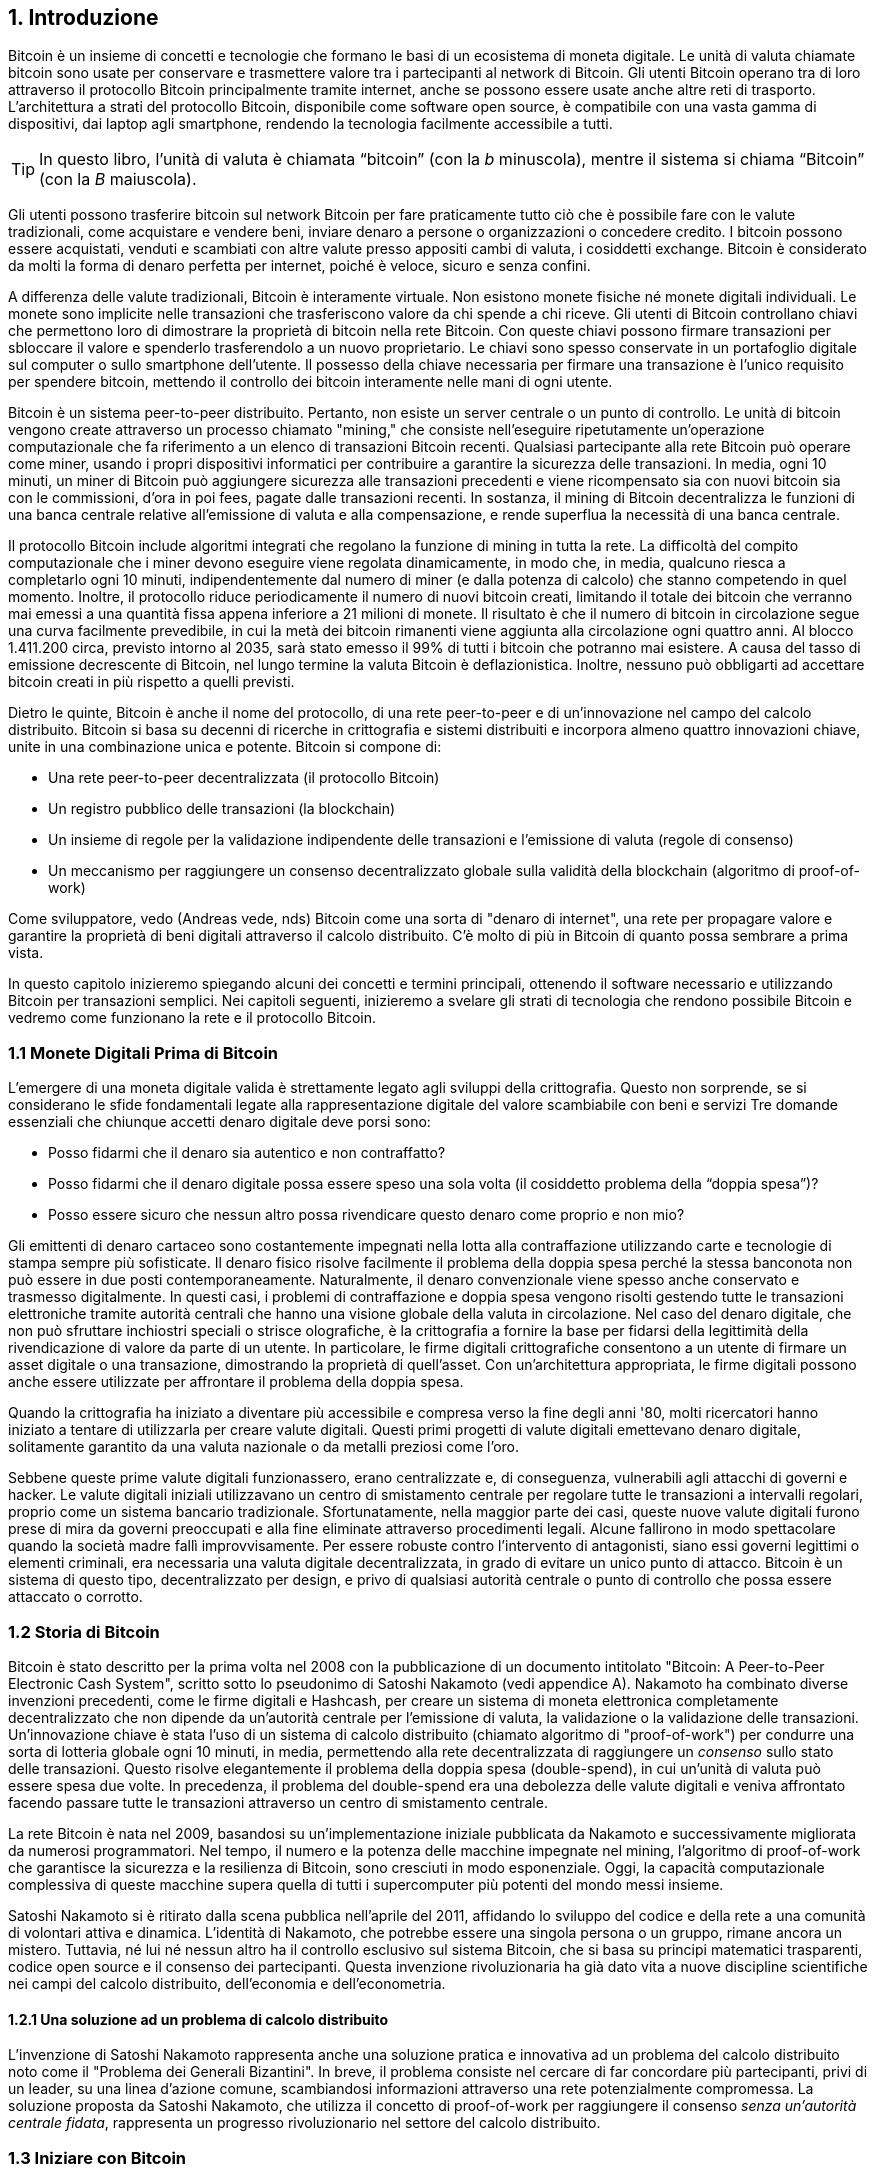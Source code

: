 == 1. Introduzione

Bitcoin è un insieme di concetti e tecnologie che formano le basi di un ecosistema di moneta digitale. Le unità di valuta chiamate bitcoin sono usate per conservare e trasmettere valore tra i partecipanti al network di Bitcoin. Gli utenti Bitcoin operano tra di loro attraverso il protocollo Bitcoin principalmente tramite internet, anche se possono essere usate anche altre reti di trasporto. L'architettura a strati del protocollo Bitcoin, disponibile come software open source, è compatibile con una vasta gamma di dispositivi, dai laptop agli smartphone, rendendo la tecnologia facilmente accessibile a tutti.

[TIP]
====
In questo libro, l’unità di valuta è chiamata “bitcoin” (con la _b_ minuscola), mentre il sistema si chiama “Bitcoin” (con la _B_ maiuscola).
====

Gli utenti possono trasferire bitcoin sul network Bitcoin per fare praticamente tutto ciò che è possibile fare con le valute tradizionali, come acquistare e vendere beni, inviare denaro a persone o organizzazioni o concedere credito. I bitcoin possono essere acquistati, venduti e scambiati con altre valute presso appositi cambi di valuta, i cosiddetti exchange. Bitcoin è considerato da molti la forma di denaro perfetta per internet, poiché è veloce, sicuro e senza confini.

A differenza delle valute tradizionali, Bitcoin è interamente virtuale. Non esistono monete fisiche né monete digitali individuali. Le monete sono implicite nelle transazioni che trasferiscono valore da chi spende a chi riceve. Gli utenti di Bitcoin controllano chiavi che permettono loro di dimostrare la proprietà di bitcoin nella rete Bitcoin. Con queste chiavi possono firmare transazioni per sbloccare il valore e spenderlo trasferendolo a un nuovo proprietario. Le chiavi sono spesso conservate in un portafoglio digitale sul computer o sullo smartphone dell’utente. Il possesso della chiave necessaria per firmare una transazione è l’unico requisito per spendere bitcoin, mettendo il controllo dei bitcoin interamente nelle mani di ogni utente.

Bitcoin è un sistema peer-to-peer distribuito. Pertanto, non esiste un server centrale o un punto di controllo. Le unità di bitcoin vengono create attraverso un processo chiamato "mining," che consiste nell'eseguire ripetutamente un'operazione computazionale che fa riferimento a un elenco di transazioni Bitcoin recenti. Qualsiasi partecipante alla rete Bitcoin può operare come miner, usando i propri dispositivi informatici per contribuire a garantire la sicurezza delle transazioni. In media, ogni 10 minuti, un miner di Bitcoin può aggiungere sicurezza alle transazioni precedenti e viene ricompensato sia con nuovi bitcoin sia con le commissioni, d'ora in poi fees, pagate dalle transazioni recenti. In sostanza, il mining di Bitcoin decentralizza le funzioni di una banca centrale relative all'emissione di valuta e alla compensazione, e rende superflua la necessità di una banca centrale.

Il protocollo Bitcoin include algoritmi integrati che regolano la funzione di mining in tutta la rete. La difficoltà del compito computazionale che i miner devono eseguire viene regolata dinamicamente, in modo che, in media, qualcuno riesca a completarlo ogni 10 minuti, indipendentemente dal numero di miner (e dalla potenza di calcolo) che stanno competendo in quel momento. Inoltre, il protocollo riduce periodicamente il numero di nuovi bitcoin creati, limitando il totale dei bitcoin che verranno mai emessi a una quantità fissa appena inferiore a 21 milioni di monete. Il risultato è che il numero di bitcoin in circolazione segue una curva facilmente prevedibile, in cui la metà dei bitcoin rimanenti viene aggiunta alla circolazione ogni quattro anni. Al blocco 1.411.200 circa, previsto intorno al 2035, sarà stato emesso il 99% di tutti i bitcoin che potranno mai esistere. A causa del tasso di emissione decrescente di Bitcoin, nel lungo termine la valuta Bitcoin è deflazionistica. Inoltre, nessuno può obbligarti ad accettare bitcoin creati in più rispetto a quelli previsti.

Dietro le quinte, Bitcoin è anche il nome del protocollo, di una rete peer-to-peer e di un'innovazione nel campo del calcolo distribuito. Bitcoin si basa su decenni di ricerche in crittografia e sistemi distribuiti e incorpora almeno quattro innovazioni chiave, unite in una combinazione unica e potente. Bitcoin si compone di:

- Una rete peer-to-peer decentralizzata (il protocollo Bitcoin)
- Un registro pubblico delle transazioni (la blockchain)
- Un insieme di regole per la validazione indipendente delle transazioni e l'emissione di valuta (regole di consenso)
- Un meccanismo per raggiungere un consenso decentralizzato globale sulla validità della blockchain (algoritmo di proof-of-work)

Come sviluppatore, vedo (Andreas vede, nds) Bitcoin come una sorta di "denaro di internet", una rete per propagare valore e garantire la proprietà di beni digitali attraverso il calcolo distribuito. C'è molto di più in Bitcoin di quanto possa sembrare a prima vista.

In questo capitolo inizieremo spiegando alcuni dei concetti e termini principali, ottenendo il software necessario e utilizzando Bitcoin per transazioni semplici. Nei capitoli seguenti, inizieremo a svelare gli strati di tecnologia che rendono possibile Bitcoin e vedremo come funzionano la rete e il protocollo Bitcoin.

=== 1.1 Monete Digitali Prima di Bitcoin


L'emergere ((("digital currencies, history of")))((("history", "of digital currencies", secondary-sortas="digital currencies")))((("cryptography"))) di una moneta digitale valida è strettamente legato agli sviluppi della crittografia. Questo non sorprende, se si considerano le sfide fondamentali legate alla rappresentazione digitale del valore scambiabile con beni e servizi
Tre domande essenziali che chiunque accetti denaro digitale deve porsi sono:

*     Posso fidarmi che il denaro sia autentico e non contraffatto?
*     Posso fidarmi che il denaro digitale possa essere speso una sola volta (il cosiddetto problema della “doppia spesa”)?
*     Posso essere sicuro che nessun altro possa rivendicare questo denaro come proprio e non mio?

Gli emittenti di denaro cartaceo sono costantemente impegnati nella lotta alla contraffazione utilizzando carte e tecnologie di stampa sempre più sofisticate. Il denaro fisico risolve facilmente il problema della doppia spesa perché la stessa banconota non può essere in due posti contemporaneamente. Naturalmente, il denaro convenzionale viene spesso anche conservato e trasmesso digitalmente. In questi casi, i problemi di contraffazione e doppia spesa vengono risolti gestendo tutte le transazioni elettroniche tramite autorità centrali che hanno una visione globale della valuta in circolazione. Nel caso del denaro digitale, che non può sfruttare inchiostri speciali o strisce olografiche, è la crittografia a fornire la base per fidarsi della legittimità della rivendicazione di valore da parte di un utente. In particolare, le firme digitali crittografiche consentono a un utente di firmare un asset digitale o una transazione, dimostrando la proprietà di quell'asset. Con un'architettura appropriata, le firme digitali possono anche essere utilizzate per affrontare il problema della doppia spesa.

Quando la crittografia ha iniziato a diventare più accessibile e compresa verso la fine degli anni '80, molti ricercatori hanno iniziato a tentare di utilizzarla per creare valute digitali. Questi primi progetti di valute digitali emettevano denaro digitale, solitamente garantito da una valuta nazionale o da metalli preziosi come l'oro.

Sebbene queste prime valute digitali funzionassero, erano centralizzate e, di conseguenza, vulnerabili agli attacchi di governi e hacker. Le valute digitali iniziali utilizzavano un centro di smistamento centrale per regolare tutte le transazioni a intervalli regolari, proprio come un sistema bancario tradizionale. Sfortunatamente, nella maggior parte dei casi, queste nuove valute digitali furono prese di mira da governi preoccupati e alla fine eliminate attraverso procedimenti legali. Alcune fallirono in modo spettacolare quando la società madre fallì improvvisamente.
Per essere robuste contro l'intervento di antagonisti, siano essi governi legittimi o elementi criminali, era necessaria una valuta digitale decentralizzata, in grado di evitare un unico punto di attacco. Bitcoin è un sistema di questo tipo, decentralizzato per design, e privo di qualsiasi autorità centrale o punto di controllo che possa essere attaccato o corrotto.


=== 1.2 Storia di Bitcoin

Bitcoin è stato descritto per la prima volta nel 2008 con la pubblicazione di un documento intitolato "Bitcoin: A Peer-to-Peer Electronic Cash System", scritto sotto lo pseudonimo di Satoshi Nakamoto (vedi appendice A). Nakamoto ha combinato diverse invenzioni precedenti, come le firme digitali e Hashcash, per creare un sistema di moneta elettronica completamente decentralizzato che non dipende da un'autorità centrale per l'emissione di valuta, la validazione o la validazione delle transazioni. Un'innovazione chiave è stata l'uso di un sistema di calcolo distribuito (chiamato algoritmo di "proof-of-work") per condurre una sorta di lotteria globale ogni 10 minuti, in media, permettendo alla rete decentralizzata di raggiungere un _consenso_ sullo stato delle transazioni. Questo risolve elegantemente il problema della doppia spesa (double-spend), in cui un'unità di valuta può essere spesa due volte. In precedenza, il problema del double-spend era una debolezza delle valute digitali e veniva affrontato facendo passare tutte le transazioni attraverso un centro di smistamento centrale.

La rete Bitcoin è nata nel 2009, basandosi su un'implementazione iniziale pubblicata da Nakamoto e successivamente migliorata da numerosi programmatori. Nel tempo, il numero e la potenza delle macchine impegnate nel mining, l'algoritmo di proof-of-work che garantisce la sicurezza e la resilienza di Bitcoin, sono cresciuti in modo esponenziale. Oggi, la capacità computazionale complessiva di queste macchine supera quella di tutti i supercomputer più potenti del mondo messi insieme.

Satoshi Nakamoto si è ritirato dalla scena pubblica nell'aprile del 2011, affidando lo sviluppo del codice e della rete a una comunità di volontari attiva e dinamica. L'identità di Nakamoto, che potrebbe essere una singola persona o un gruppo, rimane ancora un mistero. Tuttavia, né lui né nessun altro ha il controllo esclusivo sul sistema Bitcoin, che si basa su principi matematici trasparenti, codice open source e il consenso dei partecipanti. Questa invenzione rivoluzionaria ha già dato vita a nuove discipline scientifiche nei campi del calcolo distribuito, dell'economia e dell'econometria.

==== 1.2.1 Una soluzione ad un problema di calcolo distribuito

L'invenzione di Satoshi Nakamoto ((("Byzantine Generals&#x27; Problem")))((("distributed computing problem")))rappresenta anche una soluzione pratica e innovativa ad un problema del calcolo distribuito noto come il "Problema dei Generali Bizantini". In breve, il problema consiste nel cercare di far concordare più partecipanti, privi di un leader, su una linea d'azione comune, scambiandosi informazioni attraverso una rete potenzialmente compromessa. La soluzione proposta da Satoshi Nakamoto, che utilizza il concetto di proof-of-work per raggiungere il consenso _senza un'autorità centrale fidata_, rappresenta un progresso rivoluzionario nel settore del calcolo distribuito.


=== 1.3 Iniziare con Bitcoin 

Bitcoin è((("Bitcoin", "wallets", see="wallets")))((("wallets", "explained"))) un protocollo che si può usare tramite un'app che lo supporta. Un "wallet Bitcoin" è l'interfaccia utente più comune per il sistema Bitcoin, proprio come un browser web è l'interfaccia più comune per il protocollo HTTP. Esistono molte implementazioni e marchi di wallet Bitcoin, proprio come esistono vari browser web (es. Chrome, Safari, Firefox). E proprio come abbiamo tutti i nostri browser preferiti, anche i wallet Bitcoin variano per qualità, prestazioni, sicurezza, privacy e affidabilità. Esiste anche un'implementazione di riferimento del protocollo Bitcoin, chiamata 'Bitcoin Core', che include un wallet ed è basata sull'originale creato da Satoshi Nakamoto.

==== 1.3.1 Scegliere un Wallet Bitcoin

I wallet Bitcoin sono tra le applicazioni più attivamente sviluppate nell'ecosistema Bitcoin. C'è una forte competizione, e mentre probabilmente un nuovo wallet è in fase di sviluppo proprio ora, molti wallet creati l'anno scorso non sono più mantenuti attivamente. Molti wallet si concentrano su piattaforme o usi specifici, e alcuni sono più adatti per i principianti, mentre altri sono ricchi di funzionalità per utenti avanzati. La scelta di un wallet è molto soggettiva e dipende dall'uso e dall'esperienza dell'utente. Pertanto, sarebbe inutile consigliare un marchio o wallet specifico. Tuttavia, possiamo classificare i wallet Bitcoin in base alla piattaforma e alla funzione, fornendo maggiore chiarezza su tutti i tipi di wallet che esistono. È utile provare diversi wallet fino a trovare quello che meglio si adatta alle proprie esigenze.

==== 1.3.2 Tipi di wallet Bitcoin
I wallet Bitcoin possono essere classificati come segue, in base alla piattaforma:

- Wallet desktop: I wallet desktop sono stati i primi tipi di wallet Bitcoin creati come implementazione di riferimento. Molti utenti utilizzano wallet desktop per le funzionalità, l'autonomia e il controllo che offrono. Tuttavia, l'esecuzione su sistemi operativi di uso generale come Windows e macOS ha alcuni svantaggi di sicurezza, poiché queste piattaforme sono spesso insicure e mal configurate.

- Wallet mobile: I wallet per mobile sono i wallet Bitcoin più comuni. Funzionando su sistemi operativi per smartphone come iOS di Apple e Android, questi wallet sono spesso una scelta eccellente per i nuovi utenti. Molti sono progettati per semplicità e facilità d'uso, ma esistono anche wallet mobili avanzati per utenti esperti. Per evitare di scaricare e memorizzare grandi quantità di dati, la maggior parte dei wallet recupera informazioni da server remoti, riducendo la privacy, poiché divulga a terzi informazioni sui tuoi indirizzi Bitcoin e sui saldi.

- Wallet web: I wallet web Web sono accessibili tramite browser web e memorizzano il wallet dell'utente su un server di proprietà di una terza parte. Questo è simile alla webmail, in quanto dipende interamente da un server di terze parti. Alcuni di questi servizi operano utilizzando codice lato client che gira nel browser dell'utente, mantenendo il controllo delle chiavi Bitcoin in mano all'utente, sebbene la dipendenza dal server comprometta ancora la privacy. La maggior parte di questi wallet, tuttavia, prende il controllo delle chiavi Bitcoin dagli utenti in cambio di una maggiore facilità d'uso. Non è consigliabile memorizzare grandi quantità di bitcoin su sistemi di terze parti.

- Dispositivi di firma hardware: I dispositivi di firma hardware sono dispositivi che possono memorizzare le chiavi e firmare transazioni utilizzando hardware e firmware specializzati. Di solito si collegano a un wallet desktop, mobile o web tramite cavo USB, comunicazione a corto raggio (NFC) o una fotocamera con codici QR. Gestendo tutte le operazioni relative a Bitcoin sull'hardware specializzato, questi wallet sono meno vulnerabili a molti tipi di attacchi.  I dispositivi di firma hardware sono spesso chiamati "hardware wallet",ma tale nome non è completamente giusto: per inviare e ricevere transazioni devono essere abbinati a un wallet completo,e la sicurezza e la privacy offerte dal wallet abbinato giocano un ruolo fondamentale nel determinare quanta sicurezza e privacy l'utente ottiene quando utilizza il dispositivo di firma hardware.

==== 1.3.3 Client Full Node contro Client Leggero
Un altro modo per classificare i wallet Bitcoin è in base al loro grado di autonomia e a come interagiscono con la rete Bitcoin:

- Client full node: Un client full node un programma che convalida l'intera cronologia delle transazioni Bitcoin (ogni transazione mai fatta da ogni singolo utente). Facoltativamente, i full node possono anche memorizzare le transazioni precedentemente convalidate e fornire dati ad altri programmi Bitcoin, sia sullo stesso computer che tramite internet. Un full node richiede risorse informatiche sostanziali—​più o meno come guardare un video in streaming di un'ora ogni giorno per tutte le transazioni Bitcoin—​ma offre completa autonomia agli utenti.

- Client leggero: 
Un client leggero, noto anche come client di verifica semplificata dei pagamenti (SPV), si collega a un full node o a un altro server remoto per ricevere e inviare informazioni sulle transazioni Bitcoin, ma memorizza il wallet dell'utente localmente, convalida parzialmente le transazioni ricevute e crea in modo indipendente le transazioni in uscita.

- Client API di Terze Parti: Un client API di terze parti è un client che interagisce con Bitcoin tramite un sistema di API di terze parti, piuttosto che collegarsi direttamente alla rete Bitcoin. Il wallet può essere memorizzato dall'utente o su server di terze parti, ma il client si affida al server remoto per fornirgli informazioni accurate e proteggere la privacy dell'utente.

[TIP]
====
Bitcoin è una rete peer-to-peer (P2P, potremmo tradurre in italiano con l'espressione "da pari a pari"). I full nodes sono i _peer_: ogni peer convalida personalmente tutte le transazioni confermate e può fornire al proprio utente dati con autorità. I wallet leggeri e altri software, invece, sono chiamati _client_: ogni client dipende da uno o più peer per ottenere dati validi. I client Bitcoin possono eseguire una convalida secondaria su alcuni dati ricevuti e connettersi a più peer per ridurre la dipendenza dall'integrità di un singolo peer. Tuttavia, la sicurezza di un client dipende alla fine dall'integrità dei peer a cui si collega.
====

=== 1.4 Chi controlla le chiavi
Un aspetto molto importante da considerare è _chi controlla le chiavi_. Come vedremo nei capitoli successivi, l'accesso ai bitcoin è gestito tramite "chiavi private," che possono essere paragonate a PIN molto lunghi. Se sei l’unico a controllare queste chiavi private, hai il pieno controllo sui tuoi bitcoin. Al contrario, se non hai il controllo delle chiavi private, i tuoi bitcoin sono gestiti da una terza parte che detiene i tuoi fondi per conto tuo. I software per la gestione delle chiavi si suddividono in due categorie principali: i _wallet_, in cui sei tu a controllare le chiavi private, e i conti presso custodi, dove una terza parte controlla le chiavi. Per sottolineare questo concetto, io (Andreas) ho coniato la frase: _Chiavi tue, monete tue. Chiavi non tue, monete non tue_.

Data questa categorizzazione, a loro volta i wallet Bitcoin possono essere raccolti in una manciata di gruppi principali. I tre più comuni sono: i wallet desktop full node (dove tu controlli le chiavi private), i wallet "leggeri" per smartphone (dove tu controlli le chiavi private) e i conti web gestiti da terze parti (dove tu non controlli le chiavi private). I confini tra queste categorie possono a volte essere sfumati, poiché il software può funzionare su più piattaforme e interagire con la rete in modi diversi.

=== 1.5 Avvio rapido
Alice non è un’esperta di tecnologia e ha sentito parlare di Bitcoin solo di recente dal suo amico Joe. Durante una festa, Joe ha spiegato Bitcoin con entusiasmo a tutti i presenti, offrendo una dimostrazione pratica del suo utilizzo. Alice, incuriosita, gli ha chiesto come iniziare a usare Bitcoin. Joe le ha consigliato un wallet per smartphone, ideale per i principianti, suggerendole alcuni dei suoi preferiti. Alice ha scaricato uno dei wallet consigliati e lo ha installato sul suo telefono.

Quando Alice apre l’app del wallet per la prima volta, deve selezionare l’opzione per creare un nuovo wallet Bitcoin. Il wallet scelto è un wallet non custodial, il che significa che Alice (e solo lei) ha il controllo delle sue chiavi private. Per questo motivo, Alice deve prendersi la responsabilità di fare un backup delle chiavi: perderle significherebbe perdere l’accesso ai suoi bitcoin. Per facilitare ciò, l’applicazione genera un _codice di recupero_ che può essere utilizzato per ripristinare il wallet in caso di problemi.

=== 1.6 Codici di Recupero
La maggior parte dei moderni wallet Bitcoin noncustodial forniscono un codice di recupero che serviranno agli utenti per il backup.
Il codice di recupero di solito è composto da numeri, lettere o parole selezionate in modo casuale dal software, ed è usato come base per le chiavi che sono generate dal wallet.
Vedi <<esempio_codici__di_recupero>>(tabella 1.1) per alcuni esempi



++++
<table id="esempio_codici__di_recupero">
<caption>Esempio codici di recupero (1.1)</caption>
<thead>
<tr>
<th>Wallet</th>
<th>Codice di recupero</th>
</tr>
</thead>
<tbody>
<tr>
<td><p>BlueWallet</p></td>
<td><p>(1) media (2) suspect (3) effort (4) dish (5) album (6) shaft (7) price (8) junk (9) pizza (10) situate (11) oyster (12) rib</p></td>
</tr>
<tr>
<td><p>Electrum</p></td>
<td><p>nephew dog crane clever quantum crazy purse traffic repeat fruit old clutch</p></td>
</tr>
<tr>
<td><p>Muun</p></td>
<td><p>LAFV TZUN V27E NU4D WPF4 BRJ4 ELLP BNFL</p></td>
</tr>
</tbody>
</table>
++++

[TIP]
====
Un codice di recupero è un nome che suggerisce che la frase dovrebbe essere memorizzata. Tuttavia, scriverla su carta richiede meno sforzo ed è generalmente più affidabile della memoria della maggior parte delle persone, quindi è preferibile. Un'altra denominazione alternativa è frase seed, perché fornisce l'input (seed, ovvero seme) alla funzione che genera tutte le chiavi del wallet.
====

Se qualcosa dovesse accadere al wallet di Alice, lei potrebbe scaricare 
nuovamente il software del wallet e inserire il codice di recupero per 
ricostruire il database del wallet contenente tutte le transazioni onchain 
che ha inviato o ricevuto. Tuttavia, il recupero tramite codice di recupero 
da solo non ripristinerà eventuali dati aggiuntivi che Alice aveva inserito 
nel suo wallet, come le etichette associate a particolari indirizzi o transazioni. 
Sebbene perdere questi metadati non sia grave quanto perdere l’accesso ai fondi, 
può comunque avere una certa importanza. Immagina di dover consultare un vecchio 
estratto conto bancario o della carta di credito e di trovare i nomi di tutti i 
soggetti a cui hai effettuato pagamenti (o da cui hai ricevuto pagamenti) cancellati. 
Per evitare la perdita dei metadati, molti wallet offrono una funzionalità di backup 
aggiuntiva oltre ai codici di recupero.

Per alcuni wallet, questa funzione di backup aggiuntiva è oggi ancora più importante 
rispetto al passato. Molti pagamenti in Bitcoin vengono 
ora effettuati _offchain_, cioè non registrando tutte le transazioni nella blockchain 
pubblica. Questo riduce i costi per gli utenti e migliora la privacy, tra gli altri
vantaggi, ma significa anche che un meccanismo di recupero basato esclusivamente sui 
dati onchain non può garantire il ripristino di tutti i bitcoin dell’utente. Per le 
applicazioni che supportano transazioni offchain, è fondamentale eseguire frequenti 
backup del database del wallet.

Va sottolineato che, quando si ricevono fondi su un nuovo wallet mobile per la prima 
volta, molti wallet richiedono spesso di verificare nuovamente che il codice di 
recupero sia stato salvato in modo sicuro. Questo può variare da un semplice avviso 
fino alla richiesta di reinserire manualmente il codice di recupero.

[WARNING]
====
Anche se molti wallet legittimi ti chiedono di reinserire il tuo codice di recupero, esistono anche numerose applicazioni malware che imitano il design di un wallet, insistono affinché tu inserisca il codice di recupero e poi lo trasmettono agli sviluppatori del malware, permettendo loro di rubare i tuoi fondi.
Questo è l’equivalente dei siti di phishing che cercano di ingannarti per ottenere la password del tuo conto bancario.
Nella maggior parte delle applicazioni wallet, il codice di recupero viene richiesto solo in due situazioni: durante la configurazione iniziale (prima di ricevere qualsiasi bitcoin) e durante il recupero (dopo aver perso l’accesso al wallet originale).
Se l’applicazione ti chiede il codice di recupero in qualsiasi altro momento, consulta un esperto per assicurarti di non essere vittima di un attacco di phishing.
====

=== 1.7 Indirizzi Bitcoin

Alice è ora pronta a iniziare a usare il suo nuovo wallet Bitcoin. 
L’applicazione del wallet ha generato casualmente una chiave privata (descritta in maggior dettaglio in <<private_keys>>) che verrà utilizzata per creare gli indirizzi Bitcoin collegati al suo wallet. A questo punto, i suoi indirizzi Bitcoin non sono noti alla rete Bitcoin né “registrati” in alcuna parte del sistema Bitcoin. I suoi indirizzi Bitcoin sono semplicemente numeri che corrispondono alla sua chiave privata, che lei può utilizzare per controllare l’accesso ai fondi. Gli indirizzi vengono generati in modo indipendente dal suo wallet, senza alcun riferimento o registrazione presso alcun servizio.

[TIP]
====
Esistono diversi formati di indirizzi Bitcoin e ordini di pagamento (invoice). Gli indirizzi e gli ordini di pagamento possono essere condivisi con altri utenti Bitcoin, che potranno usarli per inviarti bitcoin direttamente nel tuo wallet.
Puoi condividere un indirizzo o un ordine di pagamento con altre persone senza preoccuparti per la sicurezza dei tuoi bitcoin. A differenza di un numero di conto bancario, nessuno che conosca uno dei tuoi indirizzi Bitcoin può prelevare fondi dal tuo wallet: sei sempre tu a dover avviare una transazione.
Tuttavia, se fornisci lo stesso indirizzo a due persone diverse, entrambe potranno vedere quanti bitcoin ti ha inviato l'altra. Inoltre, se pubblichi il tuo indirizzo pubblicamente, chiunque potrà vedere quanti bitcoin sono stati inviati a quell'indirizzo.
Per proteggere la tua privacy, dovresti generare un nuovo ordine di pagamento con un nuovo indirizzo ogni volta che richiedi un pagamento.
====

==== 1.8 Ricevere Bitcoin

Alice usa il pulsante _Ricevi_, che mostra un codice QR, mostrato in <<wallet_ricevi>>(Figura 1).

[role="width-50"]
[[wallet_ricevi]]
.Alice usa la schermata “Ricevi” sul suo wallet Bitcoin e mostra il suo indirizzo in formato codice QR.
image::images/mbc3_0101.png["Wallet receive screen with QR code displayed.  Image derived from Bitcoin Design Guide CC-BY"]

Il codice QR è il quadrato con un motivo di punti bianchi e neri mostrato sopra che funge da codice a barre, contenendo le stesse informazioni in un formato che può essere scansionato dalla fotocamera dello smartphone di Joe.

[WARNING]
====
Qualsiasi fondo inviato agli indirizzi presenti in questo libro andrà perso. Se vuoi testare l'invio di bitcoin, considera di donarli a un'organizzazione benefica che accetta bitcoin.
====

[[getting_first_bitcoin]]
==== 1.9 Comprare i tuoi primi Bitcoin
Il primo compito per i nuovi utenti è acquistare alcuni bitcoin.

Le transazioni sulla rete Bitcoin sono irreversibili. La maggior parte delle reti di pagamento elettronico, come carte di credito, carte di debito, PayPal e bonifici bancari, sono invece reversibili. Per chi vende bitcoin, questa differenza introduce un rischio molto elevato: l'acquirente potrebbe annullare il pagamento elettronico dopo aver ricevuto i bitcoin, truffando di fatto il venditore. Per ridurre questo rischio, le aziende che accettano pagamenti elettronici tradizionali in cambio di bitcoin di solito richiedono agli acquirenti di sottoporsi a verifiche di identità e controlli di solvibilità, che possono richiedere diversi giorni o settimane.


Ecco alcuni metodi per acquistare bitcoin se sei un nuovo utente:

*Trova un amico che possiede bitcoin e acquistane direttamente da lui o da lei. Molti utenti Bitcoin iniziano in questo modo. Questo metodo è il meno complicato. Un modo per incontrare persone con bitcoin è partecipare a un meetup Bitcoin locale elencato su Meetup.com.

*Guadagna bitcoin vendendo un prodotto o un servizio in cambio di bitcoin. Se sei un programmatore, vendi le tue competenze di programmazione. Se sei un parrucchiere, taglia i capelli in cambio di bitcoin.

*Usa un ATM Bitcoin nella tua città. Un ATM Bitcoin è una macchina che accetta contanti e invia bitcoin al tuo wallet Bitcoin.

*Usa un exchange di criptovalute collegato al tuo conto bancario. Molti Paesi hanno ormai exchange di criptovalute che offrono un mercato per acquirenti e venditori, consentendo loro di scambiare bitcoin con valuta locale. I servizi di elencazione dei tassi di cambio, come BitcoinAverage, spesso mostrano una lista di exchange Bitcoin per ogni valuta.


[TIP]
====
Uno dei vantaggi di Bitcoin rispetto ad altri sistemi di pagamento è che, se utilizzato correttamente, offre agli utenti un livello di privacy molto più elevato. Acquistare, detenere e spendere bitcoin non richiede di divulgare informazioni sensibili o dati personali identificabili a terze parti.
Tuttavia, quando Bitcoin interagisce con i sistemi finanziari tradizionali, come gli exchange di valute, spesso si applicano normative nazionali e internazionali. Per scambiare bitcoin con la valuta del tuo paese, di solito ti verrà richiesto di fornire un documento d’identità e informazioni bancarie.
Gli utenti devono essere consapevoli che, una volta che un indirizzo Bitcoin è collegato a un’identità, anche altre transazioni associate potrebbero diventare facilmente identificabili e tracciabili, comprese quelle effettuate in passato. Per questo motivo, molti utenti scelgono di mantenere account sugli exchange separati dai loro wallet personali.
====

Alice si è avvicinata a Bitcoin grazie ad un amico, quindi ha un modo semplice per acquistare i suoi primi bitcoin. 
In seguito, vedremo come compra i bitcoin dal suo amico Joe e come Joe le manda i bitcoin sul suo wallet.

[[bitcoin_price]]

=== 1.10 Trovare il prezzo attuale di bitcoin
Prima che Alice possa acquistare dei bitcoin da Joe, devono concordare il tasso di cambio tra bitcoin e dollari statunitensi. Questo porta a una domanda comune tra chi si avvicina per la prima volta a Bitcoin: "Chi determina il prezzo di bitcoin?" La risposta breve è che il prezzo è stabilito dai mercati.

Bitcoin, come la maggior parte delle altre valute, ha un tasso di cambio fluttuante. Ciò significa che il valore di bitcoin varia in base alla domanda e all’offerta nei diversi mercati in cui viene scambiato. Ad esempio, il "prezzo" di bitcoin in dollari statunitensi viene calcolato in ciascun mercato sulla base dell’ultima operazione di scambio tra bitcoin e dollari. Di conseguenza, il prezzo tende a fluttuare leggermente più volte al secondo. Un servizio di monitoraggio aggrega i prezzi di diversi mercati e calcola una media ponderata in base al volume, rappresentando così il tasso di cambio generale per una coppia di valute (ad esempio, BTC/USD).

Esistono centinaia di applicazioni e siti web che forniscono il tasso di cambio attuale del mercato.
Ecco alcuni dei più popolari:

- Bitcoin Average: A site that provides a simple view of the volume-weighted average for each currency.
- CoinCap: A service listing the market capitalization and exchange rates of hundreds of cryptocurrencies, including bitcoins.
- Chicago Mercantile Exchange Bitcoin Reference Rate: A reference rate that can be used for institutional and contractual reference, provided as part of investment data feeds by the CME.

Oltre a questi vari siti e applicazioni, alcuni wallet Bitcoin convertono automaticamente gli importi tra bitcoin e altre valute.

[[sending_receiving]]
==== 1.11 Inviare e ricevere bitcoin
Alice ha deciso di acquistare 0,001 bitcoin. Dopo aver controllato il tasso di cambio con Joe, gli consegna la somma corrispondente in contanti, apre l'applicazione del suo wallet mobile e seleziona l'opzione Ricevi.
A questo punto, viene visualizzato un codice QR contenente il primo indirizzo Bitcoin di Alice.

Joe seleziona quindi Invia sul suo wallet mobile e apre lo scanner per i codici QR. In questo modo, può scansionare il codice con la fotocamera del suo smartphone, evitando di dover digitare manualmente l’indirizzo Bitcoin di Alice, che è piuttosto lungo.

Ora Joe ha l’indirizzo Bitcoin di Alice impostato come destinatario. Inserisce quindi l’importo di 0,001 bitcoin (BTC); vedi <<wallet-send>>.
Alcuni wallet potrebbero mostrare l’importo in una denominazione diversa: 0,001 BTC equivale a 1 millibitcoin (mBTC) o 100.000 satoshi (sats).

Alcuni wallet potrebbero anche suggerire a Joe di inserire un'etichetta per questa transazione; se così fosse, Joe digita "Alice". Questo gli permetterà, tra settimane o mesi, di ricordare il motivo per cui ha inviato questi 0,001 bitcoin.  
Alcuni wallet potrebbero anche chiedere a Joe di impostare una commissione di transazione (fee). A seconda del wallet e del metodo di invio della transazione, il wallet potrebbe chiedergli di inserire manualmente un tasso di commissione o mostrargli la commissione suggerita (o un tasso di commissione per byte).  
Più alta è la commissione, più velocemente la transazione verrà confermata (vedi <<confirmations>>).
  

[[wallet-send]]
.Schermata di invio di un wallet Bitcoin.
image::images/mbc3_0102.png["Wallet send screen.  Image derived from Bitcoin Design Guide CC-BY"]

Joe, nell'atto di inviare denaro, controlla attentamente di aver inserito l'importo corretto e gli errori sono irreversibili. Dopo aver ricontrollato l'indirizzo e l'importo, preme Invia per trasmettere la transazione. Il mobile wallet Bitcoin di Joe crea una transazione che assegna 0.001 BTC all'indirizzo fornito da Alice, prelevando i fondi dal wallet di Joe e firmando la transazione con le sue chiavi private. Questo comunica alla rete Bitcoin che Joe ha autorizzato un trasferimento di valore verso il nuovo indirizzo di Alice.
Man mano che la transazione viene trasmessa tramite il protocollo peer-to-peer, si propaga rapidamente nella rete Bitcoin. Dopo pochi secondi, la maggior parte dei nodi ben collegati riceve la transazione e vede per la prima volta l'indirizzo di Alice.

Nel frattempo, il wallet di Alice è costantemente "in ascolto" delle nuove transazioni sulla rete Bitcoin, cercando quelle che corrispondono agli indirizzi che contiene. Pochi secondi dopo l'invio della transazione da parte di Joe, il wallet di Alice segnalerà la ricezione di 0.001 BTC.

[[confirmations]]
=== 1.12 Conferme

All'inizio, l'indirizzo di Alice mostrerà la transazione proveniente da Joe come "Non confermata". Questo significa che la transazione è stata propagata alla rete, ma non è ancora stata registrata nel registro delle transazioni di Bitcoin, noto come blockchain. Per essere confermata, una transazione deve essere inclusa in un blocco e aggiunta alla blockchain, un processo che avviene, in media, ogni 10 minuti. In termini finanziari tradizionali, questo è noto come _clearing_. Per maggiori dettagli sulla propagazione, validazione e _clearing_ delle transazioni in bitcoin, vedi <<mining>>.

Alice è ora orgogliosamente proprietaria di 0,001 BTC, che può spendere come preferisce. Nei giorni successivi, acquista altri bitcoin utilizzando un ATM e un exchange. Nel prossimo capitolo vedremo il suo primo acquisto con Bitcoin ed esamineremo più nel dettaglio le tecnologie alla base delle transazioni e della loro propagazione.
